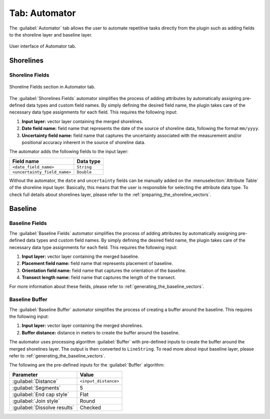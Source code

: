 .. _tab_automator:

**************
Tab: Automator
**************

.. only:: html

   .. contents::
      :local:
      :depth: 2

The :guilabel:`Automator` tab allows the user to automate repetitive tasks directly from the plugin such as adding fields to the shoreline layer and baseline layer.

.. _figure_tab_automator:

.. figure:: /img/automator/automator-tab.png
   :align: center

   User interface of Automator tab.

Shorelines
==========

.. _tab_automator_shoreline_fields:

Shoreline Fields
----------------

.. figure:: /img/automator/automator-tab-shoreline-fields.png
   :align: center

   Shoreline Fields section in Automator tab.

The :guilabel:`Shorelines Fields` automator simplifies the process of adding attributes by automatically assigning pre-defined data types and custom field names. By simply defining the desired field name, the plugin takes care of the necessary data type assignments for each field. This requires the following input:

#. **Input layer:** vector layer containing the merged shorelines.
#. **Date field name:** field name that represents the date of the source of shoreline data, following the format ``mm/yyyy``.
#. **Uncertainty field name:** field name that captures the uncertainty associated with the measurement and/or positional accuracy inherent in the source of shoreline data.

The automator adds the following fields to the input layer:

============================ ==========
Field name                   Data type
============================ ==========
``<date_field_name>``        ``String``
``<uncertainty_field_name>`` ``Double``
============================ ==========

Without the automator, the ``date`` and ``uncertainty`` fields can be manually added on the :menuselection:`Attribute Table` of the shoreline input layer. Basically, this means that the user is responsible for selecting the attribute data type. To check full details about shorelines layer, please refer to the :ref:`preparing_the_shoreline_vectors`.

Baseline
========

.. _tab_automator_baseline_fields:

Baseline Fields
---------------

The :guilabel:`Baseline Fields` automator simplifies the process of adding attributes by automatically assigning pre-defined data types and custom field names. By simply defining the desired field name, the plugin takes care of the necessary data type assignments for each field. This requires the following input:

#. **Input layer:** vector layer containing the merged baseline.
#. **Placement field name:** field name that represents placement of baseline.
#. **Orientation field name:** field name that captures the orientation of the baseline.
#. **Transect length name:** field name that captures the length of the transect.

For more information about these fields, please refer to :ref:`generating_the_baseline_vectors`.

.. _tab_automator_baseline_buffer:

Baseline Buffer
---------------

The :guilabel:`Baseline Buffer` automator simplifies the process of creating a buffer around the baseline. This requires the following input:

#. **Input layer:** vector layer containing the merged shorelines.
#. **Buffer distance:** distance in meters to create the buffer around the baseline.

The automator uses processing algorithm :guilabel:`Buffer` with pre-defined inputs to create the buffer around the merged shorelines layer. The output is then converted to ``LineString``. To read more about input baseline layer, please refer to :ref:`generating_the_baseline_vectors`. 

The following are the pre-defined inputs for the :guilabel:`Buffer` algorithm:

======================================= ====================
Parameter                               Value
======================================= ====================
:guilabel:`Distance`                    ``<input_distance>``
:guilabel:`Segments`                    5
:guilabel:`End cap style`               Flat
:guilabel:`Join style`                  Round
|checkbox| :guilabel:`Dissolve results` Checked
======================================= ====================

.. |checkbox| image:: /img/checkbox.png
   :width: 1.0em